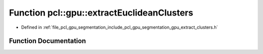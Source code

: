 .. _exhale_function_gpu__extract__clusters_8h_1a33ccc099b87c6d19b4575cdc04b146cf:

Function pcl::gpu::extractEuclideanClusters
===========================================

- Defined in :ref:`file_pcl_gpu_segmentation_include_pcl_gpu_segmentation_gpu_extract_clusters.h`


Function Documentation
----------------------


.. doxygenfunction:: pcl::gpu::extractEuclideanClusters(const boost::shared_ptr<pcl::PointCloud<pcl::PointXYZ>>&, const pcl::gpu::Octree::Ptr&, float, std::vector<PointIndices>&, unsigned int, unsigned int)
